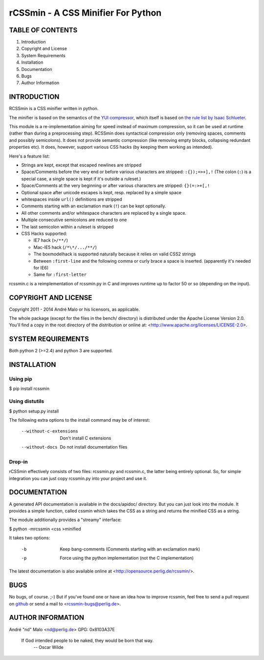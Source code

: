 .. -*- coding: utf-8 -*-

=====================================
 rCSSmin - A CSS Minifier For Python
=====================================

TABLE OF CONTENTS
-----------------

1. Introduction
2. Copyright and License
3. System Requirements
4. Installation
5. Documentation
6. Bugs
7. Author Information


INTRODUCTION
------------

RCSSmin is a CSS minifier written in python.

The minifier is based on the semantics of the `YUI compressor`_\, which itself
is based on `the rule list by Isaac Schlueter`_\.

This module is a re-implementation aiming for speed instead of maximum
compression, so it can be used at runtime (rather than during a preprocessing
step). RCSSmin does syntactical compression only (removing spaces, comments
and possibly semicolons). It does not provide semantic compression (like
removing empty blocks, collapsing redundant properties etc). It does, however,
support various CSS hacks (by keeping them working as intended).

Here's a feature list:

- Strings are kept, except that escaped newlines are stripped
- Space/Comments before the very end or before various characters are
  stripped: ``:{});=>+],!`` (The colon (``:``) is a special case, a single
  space is kept if it's outside a ruleset.)
- Space/Comments at the very beginning or after various characters are
  stripped: ``{}(=:>+[,!``
- Optional space after unicode escapes is kept, resp. replaced by a simple
  space
- whitespaces inside ``url()`` definitions are stripped
- Comments starting with an exclamation mark (``!``) can be kept optionally.
- All other comments and/or whitespace characters are replaced by a single
  space.
- Multiple consecutive semicolons are reduced to one
- The last semicolon within a ruleset is stripped
- CSS Hacks supported:

  - IE7 hack (``>/**/``)
  - Mac-IE5 hack (``/*\*/.../**/``)
  - The boxmodelhack is supported naturally because it relies on valid CSS2
    strings
  - Between ``:first-line`` and the following comma or curly brace a space is
    inserted. (apparently it's needed for IE6)
  - Same for ``:first-letter``

rcssmin.c is a reimplementation of rcssmin.py in C and improves runtime up to
factor 50 or so (depending on the input).

.. _YUI compressor: https://github.com/yui/yuicompressor/

.. _the rule list by Isaac Schlueter: https://github.com/isaacs/cssmin/tree/


COPYRIGHT AND LICENSE
---------------------

Copyright 2011 - 2014
André Malo or his licensors, as applicable.

The whole package (except for the files in the bench/ directory)
is distributed under the Apache License Version 2.0. You'll find a copy in the
root directory of the distribution or online at:
<http://www.apache.org/licenses/LICENSE-2.0>.


SYSTEM REQUIREMENTS
-------------------

Both python 2 (>=2.4) and python 3 are supported.


INSTALLATION
------------

Using pip
~~~~~~~~~
 
$ pip install rcssmin
 

Using distutils
~~~~~~~~~~~~~~~
 
$ python setup.py install
 
The following extra options to the install command may be of interest:
 
   --without-c-extensions  Don't install C extensions
   --without-docs          Do not install documentation files
 

Drop-in
~~~~~~~
 
rCSSmin effectively consists of two files: rcssmin.py and rcssmin.c, the
latter being entirely optional. So, for simple integration you can just
copy rcssmin.py into your project and use it.


DOCUMENTATION
-------------

A generated API documentation is available in the docs/apidoc/ directory.
But you can just look into the module. It provides a simple function,
called cssmin which takes the CSS as a string and returns the minified
CSS as a string.

The module additionally provides a "streamy" interface:

$ python -mrcssmin <css >minified

It takes two options:

  -b  Keep bang-comments (Comments starting with an exclamation mark)
  -p  Force using the python implementation (not the C implementation)

The latest documentation is also available online at
<http://opensource.perlig.de/rcssmin/>.


BUGS
----

No bugs, of course. ;-)
But if you've found one or have an idea how to improve rcssmin, feel free to
send a pull request on `github <https://github.com/ndparker/rcssmin>`_ or
send a mail to <rcssmin-bugs@perlig.de>.


AUTHOR INFORMATION
------------------

André "nd" Malo <nd@perlig.de>
GPG: 0x8103A37E


  If God intended people to be naked, they would be born that way.
                                                   -- Oscar Wilde
